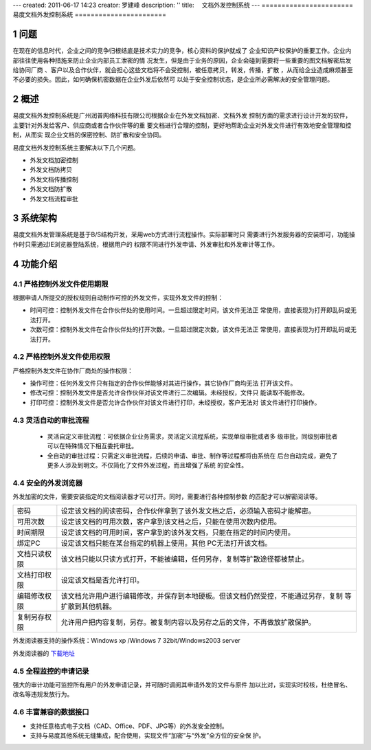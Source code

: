 ---
created: 2011-06-17 14:23
creator: 罗建峰
description: ''
title: 　文档外发控制系统
---
=======================
易度文档外发控制系统
=======================

.. sectnum::

问题
===========
在现在的信息时代，企业之间的竞争归根结底是技术实力的竞争，核心资料的保护就成了
企业知识产权保护的重要工作。企业内部往往使用各种措施来防止企业内部员工泄密的情
况发生，但是由于业务的原因，企业会碰到需要将一些重要的图文档解密后发给协同厂商
、客户以及合作伙伴，就会担心这些文档将不会受控制，被任意拷贝，转发，传播，扩散
，从而给企业造成麻烦甚至不必要的损失。因此，如何确保机密数据在企业外发后依然可
以处于安全控制状态，是企业所必需解决的安全管理问题。

概述
=========

易度文档外发控制系统是广州润普网络科技有限公司根据企业在外发文档加密、文档外发
控制方面的需求进行设计开发的软件，主要针对外发给客户、供应商或者合作伙伴等的重
要文档进行合理的控制，更好地帮助企业对外发文件进行有效地安全管理和控制，从而实
现企业文档的保密控制、防扩散和安全协同。

易度文档外发控制系统主要解决以下几个问题。

- 外发文档加密控制
- 外发文档防拷贝
- 外发文档传播控制
- 外发文档防扩散
- 外发文档流程审批

系统架构
===========
易度文档外发管理系统是基于B/S结构开发，采用web方式进行流程操作。实际部署时只
需要进行外发服务器的安装即可，功能操作时只需通过IE浏览器登陆系统，根据用户的
权限不同进行外发申请、外发审批和外发审计等工作。

.. image:: img/ctl_image2.jpeg

功能介绍
===========

严格控制外发文件使用期限
-------------------------------
根据申请人所提交的授权规则自动制作可控的外发文件，实现外发文件的控制：

- 时间可控：控制外发文件在合作伙伴处的使用时间。一旦超过限定时间，该文件无法正
  常使用，直接表现为打开即乱码或无法打开。
- 次数可控：控制外发文件在合作伙伴处的打开次数。一旦超过限定次数，该文件无法正
  常使用，直接表现为打开即乱码或无法打开。

.. image:: img/ctl_image3.png

严格控制外发文件使用权限
------------------------------
严格控制外发文件在协作厂商处的操作权限：

- 操作可控：任何外发文件只有指定的合作伙伴能够对其进行操作，其它协作厂商均无法
  打开该文件。
- 修改可控：控制外发文件是否允许合作伙伴对该文件进行二次编辑。未经授权，文件只
  能读取不能修改。
- 打印可控：控制外发文件是否允许合作伙伴对该文件进行打印，未经授权，客户无法对
  该文件进行打印操作。

.. image:: img/ctl_image4.png

灵活自动的审批流程
-------------------------
 - 灵活自定义审批流程：可依据企业业务需求，灵活定义流程系统，实现单级审批或者多
   级审批，同级别审批者可以在特殊情况下相互委托审批。
 - 全自动的审批过程：只需定义审批流程，后续的申请、审批、制作等过程都将由系统在
   后台自动完成，避免了更多人涉及到明文。不仅简化了文件外发过程，而且增强了系统
   的安全性。

.. image:: img/ctl_image5.jpeg

安全的外发浏览器
---------------------
外发加密的文件，需要安装指定的文档阅读器才可以打开。同时，需要进行各种控制参数
的匹配才可以解密阅读等。

.. image:: img/ctl_image6.jpeg

+--------------+-------------------------------------------------------------------------------------+
|    密码      | 设定该文档的阅读密码，合作伙伴拿到了该外发文档之后，必须输入密码才能解密。          |
+--------------+-------------------------------------------------------------------------------------+
|  可用次数    | 设定该文档的可用次数，客户拿到该文档之后，只能在使用次数内使用。                    |
+--------------+-------------------------------------------------------------------------------------+
|  时间期限	   | 设定该文档的可用时间，客户拿到的该外发文档，只能在指定的时间内使用。                |
+--------------+-------------------------------------------------------------------------------------+
|  绑定PC      | 设定该文档只能在某台指定的机器上使用。其他 PC无法打开该文档。                       |
+--------------+-------------------------------------------------------------------------------------+
| 文档只读权限 | 该文档只能以只读方式打开，不能被编辑，任何另存，复制等扩散途径都被禁止。            |
+--------------+-------------------------------------------------------------------------------------+
| 文档打印权限 | 设定该文档是否允许打印。                                                            |
+--------------+-------------------------------------------------------------------------------------+
| 编辑修改权限 | 该文档允许用户进行编辑修改，并保存到本地硬板。但该文档仍然受控，不能通过另存，复制  |
|              | 等扩散到其他机器。                                                                  |
+--------------+-------------------------------------------------------------------------------------+
| 复制另存权限 | 允许用户把内容复制，另存。被复制内容以及另存之后的文件，不再做放扩散保护。          |
+--------------+-------------------------------------------------------------------------------------+

外发阅读器支持的操作系统：Windows xp /Windows 7 32bit/Windows2003 server 

外发阅读器的 `下载地址`_ 

全程监控的申请记录
------------------------
强大的审计功能可监控所有用户的外发申请记录，并可随时调阅其申请外发的文件与原件
加以比对，实现实时校核，杜绝冒名、改名等违规发放行为。

.. image:: img/ctl_image7.png

丰富兼容的数据接口
------------------------
- 支持任意格式电子文档（CAD、Office、PDF、JPG等）的外发安全控制。
- 支持与易度其他系统无缝集成，配合使用，实现文件“加密”与“外发”全方位的安全保
  护。


.. _下载地址: http://download.zopen.cn/releases/offline_reader.exe
